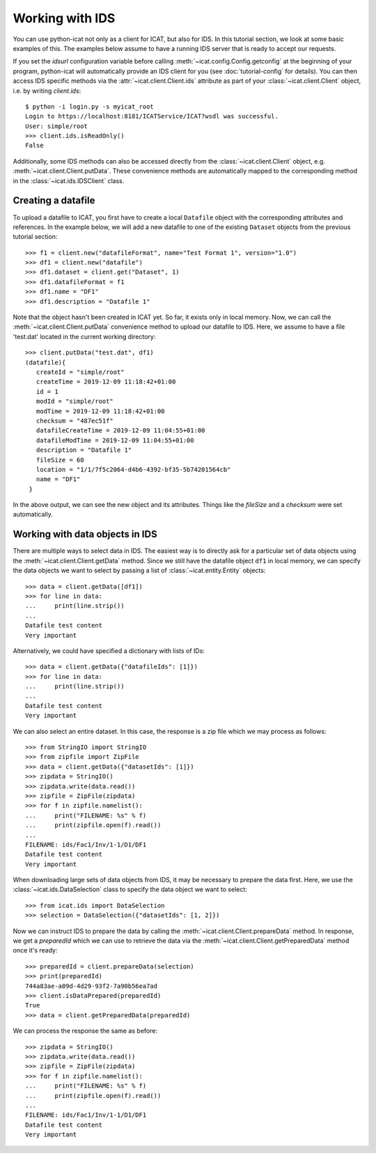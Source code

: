 Working with IDS
~~~~~~~~~~~~~~~~

You can use python-icat not only as a client for ICAT, but also for
IDS.  In this tutorial section, we look at some basic examples of
this.  The examples below assume to have a running IDS server that is
ready to accept our requests.

If you set the `idsurl` configuration variable before calling
:meth:`~icat.config.Config.getconfig` at the beginning of your
program, python-icat will automatically provide an IDS client for you
(see :doc:`tutorial-config` for details).  You can then access IDS
specific methods via the :attr:`~icat.client.Client.ids` attribute as
part of your :class:`~icat.client.Client` object, i.e. by writing
`client.ids`::

  $ python -i login.py -s myicat_root
  Login to https://localhost:8181/ICATService/ICAT?wsdl was successful.
  User: simple/root
  >>> client.ids.isReadOnly()
  False

Additionally, some IDS methods can also be accessed directly from the
:class:`~icat.client.Client` object, e.g.
:meth:`~icat.client.Client.putData`.  These convenience methods are
automatically mapped to the corresponding method in the
:class:`~icat.ids.IDSClient` class.

Creating a datafile
-------------------

To upload a datafile to ICAT, you first have to create a local
``Datafile`` object with the corresponding attributes and references.
In the example below, we will add a new datafile to one of the
existing ``Dataset`` objects from the previous tutorial section::

  >>> f1 = client.new("datafileFormat", name="Test Format 1", version="1.0")
  >>> df1 = client.new("datafile")
  >>> df1.dataset = client.get("Dataset", 1)
  >>> df1.datafileFormat = f1
  >>> df1.name = "DF1"
  >>> df1.description = "Datafile 1"

Note that the object hasn't been created in ICAT yet.  So far, it
exists only in local memory.  Now, we can call the
:meth:`~icat.client.Client.putData` convenience method to upload our
datafile to IDS.  Here, we assume to have a file 'test.dat' located in
the current working directory::

  >>> client.putData("test.dat", df1)
  (datafile){
     createId = "simple/root"
     createTime = 2019-12-09 11:18:42+01:00
     id = 1
     modId = "simple/root"
     modTime = 2019-12-09 11:18:42+01:00
     checksum = "487ec51f"
     datafileCreateTime = 2019-12-09 11:04:55+01:00
     datafileModTime = 2019-12-09 11:04:55+01:00
     description = "Datafile 1"
     fileSize = 60
     location = "1/1/7f5c2064-d4b6-4392-bf35-5b74201564cb"
     name = "DF1"
   }

In the above output, we can see the new object and its attributes.
Things like the `fileSize` and a `checksum` were set automatically.

Working with data objects in IDS
--------------------------------

There are multiple ways to select data in IDS.  The easiest way is to
directly ask for a particular set of data objects using the
:meth:`~icat.client.Client.getData` method.  Since we still have the
datafile object ``df1`` in local memory, we can specify the data
objects we want to select by passing a list of
:class:`~icat.entity.Entity` objects::

  >>> data = client.getData([df1])
  >>> for line in data:
  ...     print(line.strip())
  ...
  Datafile test content
  Very important

Alternatively, we could have specified a dictionary with lists of
IDs::

  >>> data = client.getData({"datafileIds": [1]})
  >>> for line in data:
  ...     print(line.strip())
  ...
  Datafile test content
  Very important

We can also select an entire dataset.  In this case, the response is a
zip file which we may process as follows::

  >>> from StringIO import StringIO
  >>> from zipfile import ZipFile
  >>> data = client.getData({"datasetIds": [1]})
  >>> zipdata = StringIO()
  >>> zipdata.write(data.read())
  >>> zipfile = ZipFile(zipdata)
  >>> for f in zipfile.namelist():
  ...     print("FILENAME: %s" % f)
  ...     print(zipfile.open(f).read())
  ...
  FILENAME: ids/Fac1/Inv/1-1/D1/DF1
  Datafile test content
  Very important

When downloading large sets of data objects from IDS, it may be
necessary to prepare the data first.  Here, we use the
:class:`~icat.ids.DataSelection` class to specify the data object we
want to select::

  >>> from icat.ids import DataSelection
  >>> selection = DataSelection({"datasetIds": [1, 2]})

Now we can instruct IDS to prepare the data by calling the
:meth:`~icat.client.Client.prepareData` method.  In response, we get a
`preparedId` which we can use to retrieve the data via the
:meth:`~icat.client.Client.getPreparedData` method once it's ready::

  >>> preparedId = client.prepareData(selection)
  >>> print(preparedId)
  744a83ae-a09d-4d29-93f2-7a90b56ea7ad
  >>> client.isDataPrepared(preparedId)
  True
  >>> data = client.getPreparedData(preparedId)

We can process the response the same as before::

  >>> zipdata = StringIO()
  >>> zipdata.write(data.read())
  >>> zipfile = ZipFile(zipdata)
  >>> for f in zipfile.namelist():
  ...     print("FILENAME: %s" % f)
  ...     print(zipfile.open(f).read())
  ...
  FILENAME: ids/Fac1/Inv/1-1/D1/DF1
  Datafile test content
  Very important

